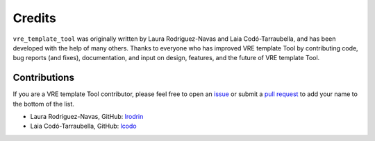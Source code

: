 Credits
=======

``vre_template_tool`` was originally written by Laura Rodríguez-Navas and Laia Codó-Tarraubella,
and has been developed with the help of many others. Thanks to everyone who has
improved VRE template Tool by contributing code, bug reports (and fixes),
documentation, and input on design, features, and the future of VRE template Tool.

Contributions
-------------

If you are a VRE template Tool contributor, please feel free to
open an `issue <https://github.com/inab/vre_template_tool/issues/new>`_ or
submit a `pull request <https://github.com/inab/vre_template_tool/pulls>`_
to add your name to the bottom of the list.

- Laura Rodríguez-Navas, GitHub: `lrodrin <https://github.com/lrodrin>`_
- Laia Codó-Tarraubella, GitHub: `lcodo <https://github.com/lcodo>`_
